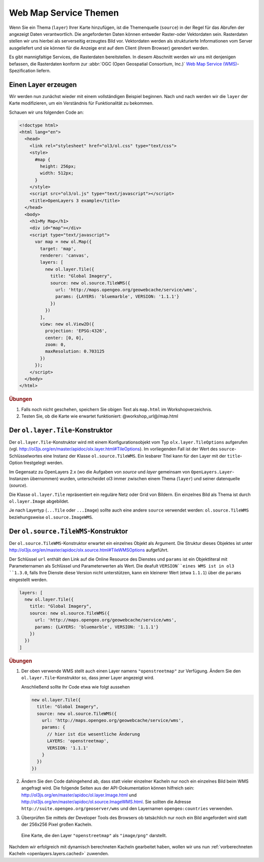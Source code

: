 .. _openlayers.layers.wms:

Web Map Service Themen
======================

Wenn Sie ein Thema (``layer``) Ihrer Karte hinzufügen, ist die Themenquelle
(``source``) in der Regel für das Abrufen der angezeigt Daten verantwortlich.
Die angeforderten Daten können entweder Raster-oder Vektordaten sein. 
Rasterdaten stellen wir uns hierbei als serverseitig erzeugtes Bild vor.
Vektordaten werden als strukturierte Informationen vom Server ausgeliefert und
sie können für die Anzeige erst auf dem Client (ihrem Browser) gerendert werden.

Es gibt mannigfaltige Services, die Rasterdaten bereitstellen. In diesem
Abschnitt werden wir uns mit denjenigen befassen, die Rasterdaten konform zur
:abbr:`OGC (Open Geospatial Consortium, Inc.)` `Web Map Service (WMS)
<http://www.opengeospatial.org/standards/wms>`_\ -Spezification liefern.


Einen Layer erzeugen
--------------------

Wir werden nun zunächst wieder mit einem vollständigen Beispiel beginnen. Nach
und nach werden wir die ``layer`` der Karte modifizieren, um ein Verständnis für
Funktionalität zu bekommen. 

Schauen wir uns folgenden Code an:

.. _openlayers.layers.wms.example:

.. code-block:: html

    <!doctype html>
    <html lang="en">
      <head>
        <link rel="stylesheet" href="ol3/ol.css" type="text/css">
        <style>
          #map {
            height: 256px;
            width: 512px;
          }
        </style>
        <script src="ol3/ol.js" type="text/javascript"></script>
        <title>OpenLayers 3 example</title>
      </head>
      <body>
        <h1>My Map</h1>
        <div id="map"></div>
        <script type="text/javascript">
          var map = new ol.Map({
            target: 'map',
            renderer: 'canvas',
            layers: [
              new ol.layer.Tile({
                title: "Global Imagery",
                source: new ol.source.TileWMS({
                  url: 'http://maps.opengeo.org/geowebcache/service/wms',
                  params: {LAYERS: 'bluemarble', VERSION: '1.1.1'}
                })
              })
            ],
            view: new ol.View2D({
              projection: 'EPSG:4326',
              center: [0, 0],
              zoom: 0,
              maxResolution: 0.703125
            })
          });
        </script>
      </body>
    </html>


.. rubric:: Übungen

#.  Falls noch nicht geschehen, speichern Sie obigen Text als ``map.html`` im
    Workshopverzeichnis.

#.  Testen Sie, ob die Karte wie erwartet funktioniert: @workshop_url@/map.html


Der ``ol.layer.Tile``-Konstruktor
---------------------------------

Der ``ol.layer.Tile``-Konstruktor wird mit einem Konfigurationsobjekt vom Typ 
``olx.layer.TileOptions`` aufgerufen (vgl. 
http://ol3js.org/en/master/apidoc/olx.layer.html#TileOptions). Im vorliegenden
Fall ist der Wert des ``source``-Schlüsselwortes eine Instanz der Klasse  
``ol.source.TileWMS``. Ein lesbarer Titel kann für den Layer mit der
``title``-Option frestgelegt werden.

Im Gegensatz zu OpenLayers 2.x (wo die Aufgaben von `source` und `layer`
gemeinsam von ``OpenLayers.Layer``-Instanzen übernommen) wurden, unterscheidet
ol3 immer zwischen einem Thema (``layer``) und seiner datenquelle (`source`).

Die Klasse ``ol.layer.Tile`` repräsentiert ein reguläre Netz oder Grid von
Bildern. Ein einzelnes Bild als Thema ist durch ``ol.layer.Image`` abgebildet.

Je nach Layertyp (``...Tile`` oder ``...Image``) sollte auch eine andere
``source`` verwendet werden: ``ol.source.TileWMS`` beziehungsweise
``ol.source.ImageWMS``.

Der ``ol.source.TileWMS``-Konstruktor
-------------------------------------

Der ``ol.source.TileWMS``-Konstruktor erwartet ein einzelnes Objekt als
Argument. Die Struktur dieses Objektes ist unter
http://ol3js.org/en/master/apidoc/olx.source.html#TileWMSOptions aufgeführt.

Der Schlüssel ``url`` enthält den Link auf die Online Resource des Dienstes und
``params`` ist ein Objektliteral mit Parameternamen als Schlüssel und
Parameterwerten als Wert. Die deafult ``VERSION``eines WMS ist in ol3 ``1.3.0``,
falls Ihre Dienste diese Version nicht unterstützen, kann ein kleinerer Wert 
(etwa ``1.1.1``) über die ``params`` eingestellt werden.


.. code-block:: javascript

    layers: [
      new ol.layer.Tile({
        title: "Global Imagery",
        source: new ol.source.TileWMS({
          url: 'http://maps.opengeo.org/geowebcache/service/wms',
          params: {LAYERS: 'bluemarble', VERSION: '1.1.1'}
        })
      })
    ]


.. rubric:: Übungen

#.  Der oben verwende WMS stellt auch einen Layer namens ``"openstreetmap"`` zur
    Verfügung. Ändern Sie den ``ol.layer.Tile``-Konstruktor so, dass jener Layer
    angezeigt wird.
    
    Anschließend sollte Ihr Code etwa wie folgt aussehen 
    
    .. code-block:: javascript

        new ol.layer.Tile({
          title: "Global Imagery",
          source: new ol.source.TileWMS({
            url: 'http://maps.opengeo.org/geowebcache/service/wms',
            params: {
              // hier ist die wesentliche Änderung
              LAYERS: 'openstreetmap',
              VERSION: '1.1.1'
            }
          })
        })

#.  Ändern Sie den Code dahingehend ab, dass statt vieler einzelner Kacheln nur
    noch ein einzelnes Bild beim WMS angefragt wird. Die folgende Seiten aus der
    API-Dokumentation können hilfreich sein: 
    http://ol3js.org/en/master/apidoc/ol.layer.Image.html und
    http://ol3js.org/en/master/apidoc/ol.source.ImageWMS.html.
    Sie sollten die Adresse ``http://suite.opengeo.org/geoserver/wms`` und den
    Layernamen ``opengeo:countries`` verwenden.

#.  Überprüfen Sie mittels der Developer Tools des Browsers ob tatsächlich nur
    noch ein Bild angefordert wird statt der 256x256 Pixel großen Kacheln.

.. figure:: wms1.png

    Eine Karte, die den Layer ``"openstreetmap"`` als ``"image/png"`` darstellt.

Nachdem wir erfolgreich mit dynamisch berechneten Kacheln gearbeitet haben,
wollen wir uns nun :ref:`vorberechneten Kacheln <openlayers.layers.cached>`
zuwenden.

